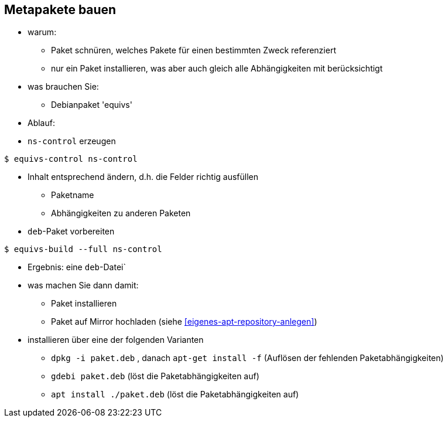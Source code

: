 // Datei: ./praxis/metapakete-bauen/metapakete-bauen.adoc[]

// Baustellenstatus: Notizen

[[metapakete-bauen]]

== Metapakete bauen ==

* warum:
** Paket schnüren, welches Pakete für einen bestimmten Zweck referenziert
** nur ein Paket installieren, was aber auch gleich alle Abhängigkeiten
mit berücksichtigt

* was brauchen Sie:
** Debianpaket 'equivs'

* Ablauf:
* `ns-control` erzeugen
----
$ equivs-control ns-control
----

* Inhalt entsprechend ändern, d.h. die Felder richtig ausfüllen
** Paketname
** Abhängigkeiten zu anderen Paketen

* `deb`-Paket vorbereiten
----
$ equivs-build --full ns-control
----

* Ergebnis: eine `deb`-Datei`

* was machen Sie dann damit:
** Paket installieren
** Paket auf Mirror hochladen (siehe <<eigenes-apt-repository-anlegen>>)

* installieren über eine der folgenden Varianten
** `dpkg -i paket.deb` , danach `apt-get install -f` (Auflösen der 
fehlenden Paketabhängigkeiten)
** `gdebi paket.deb` (löst die Paketabhängigkeiten auf)
** `apt install ./paket.deb` (löst die Paketabhängigkeiten auf)

// Datei (Ende): ./praxis/metapakete-bauen/metapakete-bauen.adoc[]
